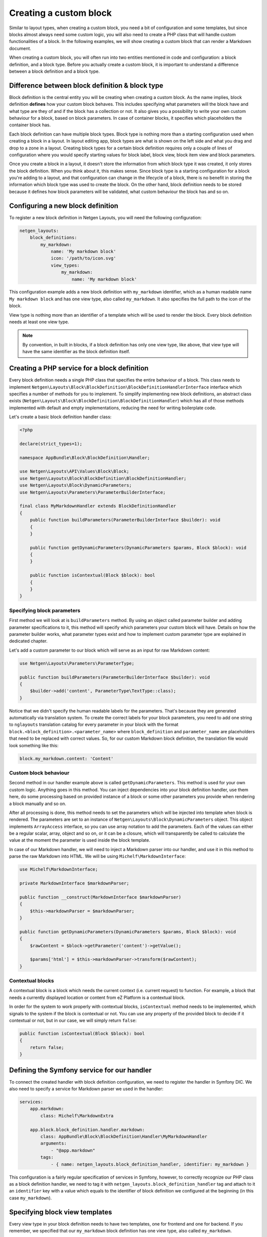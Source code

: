 Creating a custom block
=======================

Similar to layout types, when creating a custom block, you need a bit of
configuration and some templates, but since blocks almost always need some
custom logic, you will also need to create a PHP class that will handle custom
functionalities of a block. In the following examples, we will show creating a
custom block that can render a Markdown document.

When creating a custom block, you will often run into two entities mentioned in
code and configuration: a block definition, and a block type. Before you
actually create a custom block, it is important to understand a difference
between a block definition and a block type.

Difference between block definition & block type
------------------------------------------------

Block definition is the central entity you will be creating when creating a
custom block. As the name implies, block definition **defines** how your custom
block behaves. This includes specifying what parameters will the block have and
what type are they of and if the block has a collection or not. It also gives
you a possibility to write your own custom behaviour for a block, based on block
parameters. In case of container blocks, it specifies which placeholders the
container block has.

Each block definition can have multiple block types. Block type is nothing more
than a starting configuration used when creating a block in a layout. In
layout editing app, block types are what is shown on the left side and what you
drag and drop to a zone in a layout. Creating block types for a certain block
definition requires only a couple of lines of configuration where you would
specify starting values for block label, block view, block item view and block
parameters.

Once you create a block in a layout, it doesn't store the information from which
block type it was created, it only stores the block definition. When you think
about it, this makes sense. Since block type is a starting configuration for a
block you're adding to a layout, and that configuration can change in the
lifecycle of a block, there is no benefit in storing the information which block
type was used to create the block. On the other hand, block definition needs to
be stored because it defines how block parameters will be validated, what custom
behaviour the block has and so on.

Configuring a new block definition
----------------------------------

To register a new block definition in Netgen Layouts, you will need the
following configuration:

.. code-block:: yaml

    netgen_layouts:
        block_definitions:
            my_markdown:
                name: 'My markdown block'
                icon: '/path/to/icon.svg'
                view_types:
                    my_markdown:
                        name: 'My markdown block'

This configuration example adds a new block definition with ``my_markdown``
identifier, which as a human readable name ``My markdown block`` and has one
view type, also called ``my_markdown``. It also specifies the full path to the
icon of the block.

View type is nothing more than an identifier of a template which will be used to
render the block. Every block definition needs at least one view type.

.. note::

    By convention, in built in blocks, if a block definition has only one view
    type, like above, that view type will have the same identifier as the block
    definition itself.

Creating a PHP service for a block definition
---------------------------------------------

Every block definition needs a single PHP class that specifies the entire
behaviour of a block. This class needs to implement
``Netgen\Layouts\Block\BlockDefinition\BlockDefinitionHandlerInterface``
interface which specifies a number of methods for you to implement. To simplify
implementing new block definitions, an abstract class exists
(``Netgen\Layouts\Block\BlockDefinition\BlockDefinitionHandler``) which has all
of those methods implemented with default and empty implementations, reducing
the need for writing boilerplate code.

Let's create a basic block definition handler class:

.. code-block:: php

    <?php

    declare(strict_types=1);

    namespace AppBundle\Block\BlockDefinition\Handler;

    use Netgen\Layouts\API\Values\Block\Block;
    use Netgen\Layouts\Block\BlockDefinition\BlockDefinitionHandler;
    use Netgen\Layouts\Block\DynamicParameters;
    use Netgen\Layouts\Parameters\ParameterBuilderInterface;

    final class MyMarkdownHandler extends BlockDefinitionHandler
    {
        public function buildParameters(ParameterBuilderInterface $builder): void
        {
        }

        public function getDynamicParameters(DynamicParameters $params, Block $block): void
        {
        }

        public function isContextual(Block $block): bool
        {
        }
    }

Specifying block parameters
~~~~~~~~~~~~~~~~~~~~~~~~~~~

First method we will look at is ``buildParameters`` method. By using an object
called parameter builder and adding parameter specifications to it, this method
will specify which parameters your custom block will have. Details on how the
parameter builder works, what parameter types exist and how to implement custom
parameter type are explained in dedicated chapter.

Let's add a custom parameter to our block which will serve as an input for raw
Markdown content:

.. code-block:: php

    use Netgen\Layouts\Parameters\ParameterType;

    public function buildParameters(ParameterBuilderInterface $builder): void
    {
        $builder->add('content', ParameterType\TextType::class);
    }

Notice that we didn't specify the human readable labels for the parameters.
That's because they are generated automatically via translation system. To
create the correct labels for your block parameters, you need to add one string
to ``nglayouts`` translation catalog for every parameter in your block with the
format ``block.<block_definition>.<parameter_name>`` where ``block_definition``
and ``parameter_name`` are placeholders that need to be replaced with correct
values. So, for our custom Markdown block definition, the translation file would
look something like this:

.. code-block:: yaml

    block.my_markdown.content: 'Content'

Custom block behaviour
~~~~~~~~~~~~~~~~~~~~~~

Second method in our handler example above is called ``getDynamicParameters``.
This method is used for your own custom logic. Anything goes in this method. You
can inject dependencies into your block definition handler, use them here, do
some processing based on provided instance of a block or some other parameters
you provide when rendering a block manually and so on.

After all processing is done, this method needs to set the parameters which will
be injected into template when block is rendered. The parameters are set to an
instance of ``Netgen\Layouts\Block\DynamicParameters`` object. This object
implements ``ArrayAccess`` interface, so you can use array notation to add the
parameters. Each of the values can either be a regular scalar, array, object and
so on, or it can be a closure, which will transparently be called to calculate
the value at the moment the parameter is used inside the block template.

In case of our Markdown handler, we will need to inject a Markdown parser into
our handler, and use it in this method to parse the raw Markdown into HTML. We
will be using ``Michelf\MarkdownInterface``:

.. code-block:: php

    use Michelf\MarkdownInterface;

    private MarkdownInterface $markdownParser;

    public function __construct(MarkdownInterface $markdownParser)
    {
        $this->markdownParser = $markdownParser;
    }

    public function getDynamicParameters(DynamicParameters $params, Block $block): void
    {
        $rawContent = $block->getParameter('content')->getValue();

        $params['html'] = $this->markdownParser->transform($rawContent);
    }

Contextual blocks
~~~~~~~~~~~~~~~~~

A contextual block is a block which needs the current context (i.e. current
request) to function. For example, a block that needs a currently displayed
location or content from eZ Platform is a contextual block.

In order for the system to work properly with contextual blocks,
``isContextual`` method needs to be implemented, which signals to the system if
the block is contextual or not. You can use any property of the provided block
to decide if it contextual or not, but in our case, we will simply return
``false``:

.. code-block:: php

    public function isContextual(Block $block): bool
    {
        return false;
    }

Defining the Symfony service for our handler
--------------------------------------------

To connect the created handler with block definition configuration, we need to
register the handler in Symfony DIC. We also need to specify a service for
Markdown parser we used in the handler:

.. code-block:: yaml

    services:
        app.markdown:
            class: Michelf\MarkdownExtra

        app.block.block_definition.handler.markdown:
            class: AppBundle\Block\BlockDefinition\Handler\MyMarkdownHandler
            arguments:
                - "@app.markdown"
            tags:
                - { name: netgen_layouts.block_definition_handler, identifier: my_markdown }

This configuration is a fairly regular specification of services in Symfony,
however, to correctly recognize our PHP class as a block definition handler, we
need to tag it with ``netgen_layouts.block_definition_handler`` tag and attach
to it an ``identifier`` key with a value which equals to the identifier of
block definition we configured at the beginning (in this case ``my_markdown``).

Specifying block view templates
-------------------------------

Every view type in your block definition needs to have two templates, one for
frontend and one for backend. If you remember, we specified that our
``my_markdown`` block definition has one view type, also called ``my_markdown``.

Frontend block template
~~~~~~~~~~~~~~~~~~~~~~~

Let's create a template for displaying the block in the frontend with
``my_markdown`` view type. Every frontend template for the block needs to extend
from ``@nglayouts/block/block.html.twig`` and all content of the template needs
to be inside Twig block called ``content``. The currently rendered block is
accessible via ``block`` variable which you can use to access block parameters
specified in the handler as well as any dynamic parameters in the block.

.. tip::

    View type templates for built in block definitions are also a great source
    of inspiration, so make sure to give them a look.

Our frontend template for the Markdown block definition will simply output the
parsed Markdown which is provided by the handler:

.. code-block:: twig

    {# @App/blocks/my_markdown/my_markdown.html.twig #}

    {% extends '@nglayouts/block/block.html.twig' %}

    {% block content %}
        {{ block.dynamicParameter('html')|raw }}
    {% endblock %}

Backend block template
~~~~~~~~~~~~~~~~~~~~~~

As for backend, in this specific case, the template will look **almost** the
same (since all we want is to render the parsed Markdown), save for the
different template used to extend from.

In general, all backend templates need to extend from
``@NetgenLayoutsAdmin/app/block/block.html.twig`` and in most cases, backend
template will be simpler than the frontend one, without any design specific
markup and so on. Everything you can use in frontend templates is also available
here, meaning that you can use the ``block`` variable to access the block and
its parameters.

Going back to our example backend template, it will look like this:

.. code-block:: twig

    {# @App/blocks/app/my_markdown/my_markdown.html.twig #}

    {% extends '@NetgenLayoutsAdmin/app/block/block.html.twig' %}

    {% block content %}
        {{ block.dynamicParameter('html')|raw }}
    {% endblock %}

Connecting the templates with your block definition
---------------------------------------------------

To activate the frontend and backend templates you defined, you will need to
configure them through the view layer configuration. Read up on what a view
layer is and the corresponding terminology in documentation specific to view
layer itself.

Currently, two matchers are implemented in the view layer for block view:

* ``block\definition`` - Matches on block definition of a block
* ``block\view_type`` - Matches on view type of a block

If you are creating a block which will only have a single view type, you can
omit the ``block\view_type`` matcher and use only ``block\definition`` matcher,
which will make sure that templates you defined will be applied to any future
view types of your block automatically.

The following is an example config that enables the two templates we created:

.. code-block:: yaml

    netgen_layouts:
        view:
            block_view:
                default:
                    my_markdown:
                        template: "@App/blocks/my_markdown/my_markdown.html.twig"
                        match:
                            block\definition: my_markdown
                            # View type matcher is optional
                            block\view_type: my_markdown
                app:
                    my_markdown:
                        template: "@App/blocks/app/my_markdown/my_markdown.html.twig"
                        match:
                            block\definition: my_markdown
                            # View type matcher is optional
                            block\view_type: my_markdown

The following configuration shows how you can specify a fallback template that
will be applied to all block view types that do not specify their own template
rules:

.. code-block:: yaml

    netgen_layouts:
        view:
            block_view:
                default:
                    my_markdown:
                        template: "@App/block/my_markdown.html.twig"
                        match:
                            block\definition: my_block
                app:
                    my_markdown:
                        template: "@App/app/block/my_markdown.html.twig"
                        match:
                            block\definition: my_block

.. note::

    Take care to specify the fallback rule at the bottom of all other rules,
    since the first rule that matches will be used when searching for templates.

After you have defined the configuration for the view layer, your block is ready
for usage.

Defining block types for your block definition
----------------------------------------------

Remember block types and how we said that block types are a starting
configuration for a block definition? Remember how we said that block types are
the thing that is shown on the left hand side in the layout editing app?

When you create a custom block definition, Netgen Layouts internally creates for
you a single block type with the same name as block definition with empty
default configuration, and adds it to a block type group called "Custom blocks".
This is to enable the block definition to be displayed in the interface so you
can actually add it to a layout.

If you want to create another starting configuration for your block definition,
you can do so by configuring an additional block type which will also be
automatically added to a "Custom blocks" group. For example:

.. code-block:: yaml

    netgen_layouts:
        block_types:
            my_markdown_v2:
                name: 'My Markdown block with default title'
                icon: '/path/to/icon.svg'
                definition_identifier: my_markdown
                defaults:
                    parameters:
                        content: '# Some default title'

This configuration defines a block type with ``my_markdown_v2`` identifier,
which sets a default value for ``content`` parameter.

If you want to define some other group where your block type should live, you
can do so. In that case, the block type will not be shown in the ``Custom blocks``
group, but in the group you specified. You can use the configuration similar to
this:

.. code-block:: yaml

    netgen_layouts:
        block_type_groups:
            my_group:
                name: 'My group'
                block_types: [my_markdown_v2, second_block_type, other_block_type]

.. tip::

    Once you start adding more and more block types for your block definition, you
    might decide that you no longer need the automatically created block type with
    empty configuration. In that case, you might want to simply disable it:

    .. code-block:: yaml

        netgen_layouts:
            block_types:
                my_markdown:
                    enabled: false
